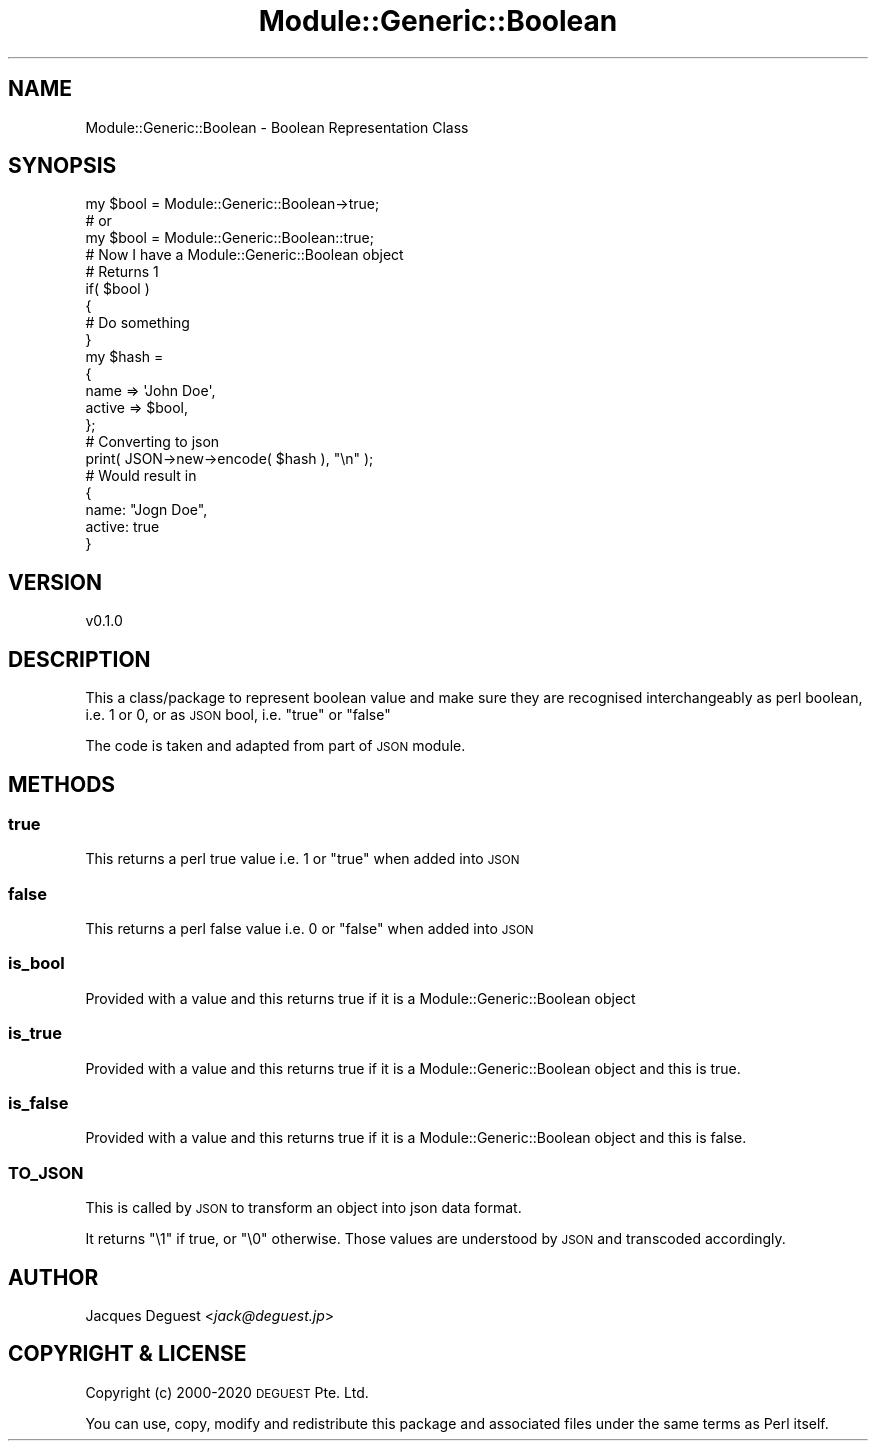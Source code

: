 .\" Automatically generated by Pod::Man 4.14 (Pod::Simple 3.40)
.\"
.\" Standard preamble:
.\" ========================================================================
.de Sp \" Vertical space (when we can't use .PP)
.if t .sp .5v
.if n .sp
..
.de Vb \" Begin verbatim text
.ft CW
.nf
.ne \\$1
..
.de Ve \" End verbatim text
.ft R
.fi
..
.\" Set up some character translations and predefined strings.  \*(-- will
.\" give an unbreakable dash, \*(PI will give pi, \*(L" will give a left
.\" double quote, and \*(R" will give a right double quote.  \*(C+ will
.\" give a nicer C++.  Capital omega is used to do unbreakable dashes and
.\" therefore won't be available.  \*(C` and \*(C' expand to `' in nroff,
.\" nothing in troff, for use with C<>.
.tr \(*W-
.ds C+ C\v'-.1v'\h'-1p'\s-2+\h'-1p'+\s0\v'.1v'\h'-1p'
.ie n \{\
.    ds -- \(*W-
.    ds PI pi
.    if (\n(.H=4u)&(1m=24u) .ds -- \(*W\h'-12u'\(*W\h'-12u'-\" diablo 10 pitch
.    if (\n(.H=4u)&(1m=20u) .ds -- \(*W\h'-12u'\(*W\h'-8u'-\"  diablo 12 pitch
.    ds L" ""
.    ds R" ""
.    ds C` ""
.    ds C' ""
'br\}
.el\{\
.    ds -- \|\(em\|
.    ds PI \(*p
.    ds L" ``
.    ds R" ''
.    ds C`
.    ds C'
'br\}
.\"
.\" Escape single quotes in literal strings from groff's Unicode transform.
.ie \n(.g .ds Aq \(aq
.el       .ds Aq '
.\"
.\" If the F register is >0, we'll generate index entries on stderr for
.\" titles (.TH), headers (.SH), subsections (.SS), items (.Ip), and index
.\" entries marked with X<> in POD.  Of course, you'll have to process the
.\" output yourself in some meaningful fashion.
.\"
.\" Avoid warning from groff about undefined register 'F'.
.de IX
..
.nr rF 0
.if \n(.g .if rF .nr rF 1
.if (\n(rF:(\n(.g==0)) \{\
.    if \nF \{\
.        de IX
.        tm Index:\\$1\t\\n%\t"\\$2"
..
.        if !\nF==2 \{\
.            nr % 0
.            nr F 2
.        \}
.    \}
.\}
.rr rF
.\" ========================================================================
.\"
.IX Title "Module::Generic::Boolean 3"
.TH Module::Generic::Boolean 3 "2020-05-23" "perl v5.32.0" "User Contributed Perl Documentation"
.\" For nroff, turn off justification.  Always turn off hyphenation; it makes
.\" way too many mistakes in technical documents.
.if n .ad l
.nh
.SH "NAME"
Module::Generic::Boolean \- Boolean Representation Class
.SH "SYNOPSIS"
.IX Header "SYNOPSIS"
.Vb 4
\&    my $bool = Module::Generic::Boolean\->true;
\&    # or
\&    my $bool = Module::Generic::Boolean::true;
\&    # Now I have a Module::Generic::Boolean object
\&
\&    # Returns 1
\&    if( $bool )
\&    {
\&        # Do something
\&    }
\&
\&    my $hash =
\&    {
\&        name => \*(AqJohn Doe\*(Aq,
\&        active => $bool,
\&    };
\&    # Converting to json
\&    print( JSON\->new\->encode( $hash ), "\en" );
\&    # Would result in
\&    {
\&        name: "Jogn Doe",
\&        active: true
\&    }
.Ve
.SH "VERSION"
.IX Header "VERSION"
.Vb 1
\&    v0.1.0
.Ve
.SH "DESCRIPTION"
.IX Header "DESCRIPTION"
This a class/package to represent boolean value and make sure they are recognised interchangeably as perl boolean, i.e. 1 or 0, or as \s-1JSON\s0 bool, i.e. \f(CW\*(C`true\*(C'\fR or \f(CW\*(C`false\*(C'\fR
.PP
The code is taken and adapted from part of \s-1JSON\s0 module.
.SH "METHODS"
.IX Header "METHODS"
.SS "true"
.IX Subsection "true"
This returns a perl true value i.e. 1 or \f(CW\*(C`true\*(C'\fR when added into \s-1JSON\s0
.SS "false"
.IX Subsection "false"
This returns a perl false value i.e. 0 or \f(CW\*(C`false\*(C'\fR when added into \s-1JSON\s0
.SS "is_bool"
.IX Subsection "is_bool"
Provided with a value and this returns true if it is a Module::Generic::Boolean object
.SS "is_true"
.IX Subsection "is_true"
Provided with a value and this returns true if it is a Module::Generic::Boolean object and this is true.
.SS "is_false"
.IX Subsection "is_false"
Provided with a value and this returns true if it is a Module::Generic::Boolean object and this is false.
.SS "\s-1TO_JSON\s0"
.IX Subsection "TO_JSON"
This is called by \s-1JSON\s0 to transform an object into json data format.
.PP
It returns \f(CW\*(C`\e1\*(C'\fR if true, or \f(CW\*(C`\e0\*(C'\fR otherwise. Those values are understood by \s-1JSON\s0 and transcoded accordingly.
.SH "AUTHOR"
.IX Header "AUTHOR"
Jacques Deguest <\fIjack@deguest.jp\fR>
.SH "COPYRIGHT & LICENSE"
.IX Header "COPYRIGHT & LICENSE"
Copyright (c) 2000\-2020 \s-1DEGUEST\s0 Pte. Ltd.
.PP
You can use, copy, modify and redistribute this package and associated
files under the same terms as Perl itself.
